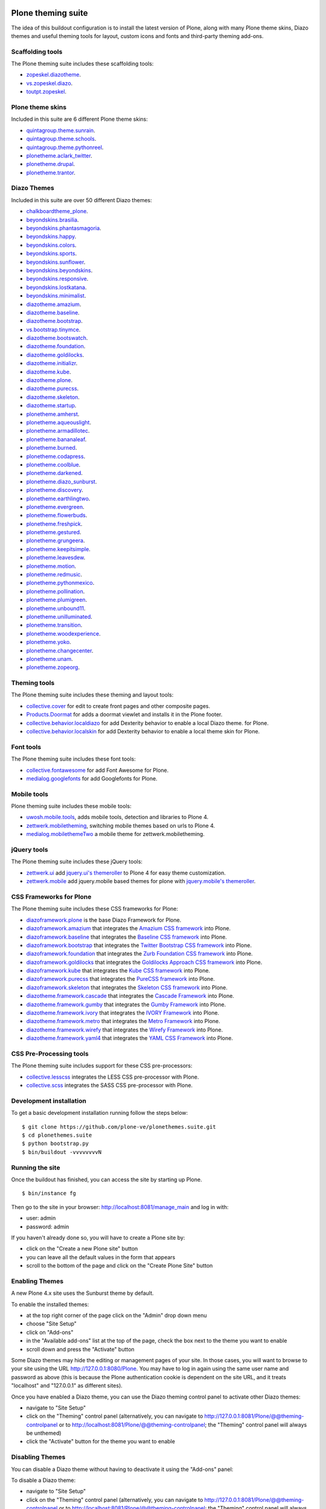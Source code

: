Plone theming suite
====================

The idea of this buildout configuration is to install the 
latest version of Plone, along with many Plone theme skins, Diazo 
themes and useful theming tools for layout, custom 
icons and fonts and third-party theming  add-ons.

Scaffolding tools
-----------------

The Plone theming suite includes these scaffolding tools:

- `zopeskel.diazotheme <https://pypi.python.org/pypi/zopeskel.diazotheme/>`_.

- `vs.zopeskel.diazo <https://pypi.python.org/pypi/vs.zopeskel.diazo/>`_.

- `toutpt.zopeskel <https://pypi.python.org/pypi/toutpt.zopeskel/>`_.

Plone theme skins
-----------------

Included in this suite are 6 different Plone theme skins:

- `quintagroup.theme.sunrain <https://github.com/quintagroup/quintagroup.theme.sunrain>`_.

- `quintagroup.theme.schools <https://github.com/quintagroup/quintagroup.theme.schools>`_.

- `quintagroup.theme.pythonreel <https://github.com/quintagroup/quintagroup.theme.pythonreel>`_.

- `plonetheme.aclark_twitter <https://github.com/collective/plonetheme.aclark_twitter>`_.

- `plonetheme.drupal <https://github.com/sylvainb/plonetheme.drupal>`_.

- `plonetheme.trantor <https://github.com/tristanlt/plonetheme.trantor>`_.

Diazo Themes
------------

Included in this suite are over 50 different Diazo themes:

- `chalkboardtheme_plone <https://github.com/tkimnguyen/chalkboardtheme_plone>`_.

- `beyondskins.brasilia <https://github.com/simplesconsultoria/beyondskins.brasilia>`_.

- `beyondskins.phantasmagoria <https://github.com/simplesconsultoria/beyondskins.phantasmagoria>`_.

- `beyondskins.happy <https://github.com/simplesconsultoria/beyondskins.happy>`_.

- `beyondskins.colors <https://github.com/simplesconsultoria/beyondskins.colors>`_.

- `beyondskins.sports <https://github.com/simplesconsultoria/beyondskins.sports>`_.

- `beyondskins.sunflower <https://github.com/simplesconsultoria/beyondskins.sunflower>`_.

- `beyondskins.beyondskins <https://github.com/simplesconsultoria/beyondskins.beyondskins>`_.

- `beyondskins.responsive <https://github.com/simplesconsultoria/beyondskins.responsive>`_.

- `beyondskins.lostkatana <https://github.com/simplesconsultoria/beyondskins.lostkatana>`_.

- `beyondskins.minimalist <https://github.com/simplesconsultoria/beyondskins.minimalist>`_.

- `diazotheme.amazium <https://github.com/TH-code/diazotheme.amazium>`_.

- `diazotheme.baseline <https://github.com/TH-code/diazotheme.baseline>`_.

- `diazotheme.bootstrap <https://github.com/TH-code/diazotheme.bootstrap>`_.

- `vs.bootstrap.tinymce <https://pypi.python.org/pypi/vs.bootstrap.tinymce>`_.

- `diazotheme.bootswatch <https://github.com/TH-code/diazotheme.bootswatch>`_.

- `diazotheme.foundation <https://github.com/TH-code/diazotheme.foundation>`_.

- `diazotheme.goldilocks <https://github.com/TH-code/diazotheme.goldilocks>`_.

- `diazotheme.initializr <https://github.com/TH-code/diazotheme.initializr>`_.

- `diazotheme.kube <https://github.com/TH-code/diazotheme.kube>`_.

- `diazotheme.plone <https://github.com/TH-code/diazotheme.plone>`_.

- `diazotheme.purecss <https://github.com/TH-code/diazotheme.purecss>`_.

- `diazotheme.skeleton <https://github.com/TH-code/diazotheme.skeleton>`_.

- `diazotheme.startup <https://github.com/TH-code/diazotheme.startup>`_.

- `plonetheme.amherst <https://github.com/collective/plonetheme.amherst>`_.

- `plonetheme.aqueouslight <https://github.com/collective/plonetheme.aqueouslight>`_.

- `plonetheme.armadillotec <https://github.com/macagua/plonetheme.armadillotec>`_.

- `plonetheme.bananaleaf <https://github.com/collective/plonetheme.bananaleaf>`_.

- `plonetheme.burned <https://github.com/collective/plonetheme.burned>`_.

- `plonetheme.codapress <https://github.com/collective/plonetheme.codapress>`_.

- `plonetheme.coolblue <https://github.com/collective/plonetheme.coolblue>`_.

- `plonetheme.darkened <https://github.com/collective/plonetheme.darkened>`_.

- `plonetheme.diazo_sunburst <https://github.com/aclark4life/plonetheme.diazo_sunburst>`_.

- `plonetheme.discovery <https://github.com/giacomos/plonetheme.discovery>`_.

- `plonetheme.earthlingtwo <http://svn.plone.org/svn/collective/plonetheme.earthlingtwo/trunk/>`_.

- `plonetheme.evergreen <https://github.com/giacomos/plonetheme.evergreen>`_.

- `plonetheme.flowerbuds <https://github.com/toutpt/plonetheme.flowerbuds>`_.

- `plonetheme.freshpick <https://github.com/collective/plonetheme.freshpick>`_.

- `plonetheme.gestured <https://github.com/dante1987/plonetheme.gestured>`_.

- `plonetheme.grungeera <https://github.com/collective/plonetheme.grungeera>`_.

- `plonetheme.keepitsimple <https://github.com/collective/plonetheme.keepitsimple>`_.

- `plonetheme.leavesdew <https://github.com/giacomos/plonetheme.leavesdew>`_.

- `plonetheme.motion <https://github.com/davilima6/plonetheme.motion>`_.

- `plonetheme.redmusic <https://github.com/giacomos/plonetheme.redmusic>`_.

- `plonetheme.pythonmexico <https://github.com/PythonMexico/plonetheme.pythonmexico>`_.

- `plonetheme.pollination <http://svn.plone.org/svn/collective/plonetheme.pollination/trunk/>`_.

- `plonetheme.plumigreen <https://github.com/garbas/plonetheme.plumigreen>`_.

- `plonetheme.unbound11 <https://github.com/a-pasquale/plonetheme.unbound11>`_.

- `plonetheme.unilluminated <https://github.com/collective/plonetheme.unilluminated>`_.

- `plonetheme.transition <https://github.com/gyst/plonetheme.transition>`_.

- `plonetheme.woodexperience <https://github.com/redomino/plonetheme.woodexperience>`_.

- `plonetheme.yoko <https://github.com/tisto/plonetheme.yoko>`_.

- `plonetheme.changecenter <https://github.com/collective/plonetheme.changecenter>`_.

- `plonetheme.unam <https://github.com/imatem/plonetheme.unam>`_.

- `plonetheme.zopeorg <https://github.com/d2m/plonetheme.zopeorg>`_.

Theming tools
-------------

The Plone theming suite includes these theming and layout tools:

- `collective.cover <https://pypi.python.org/pypi/collective.cover>`_ 
  for edit to create front pages and other composite pages.

- `Products.Doormat <https://pypi.python.org/pypi/Products.Doormat>`_ 
  for adds a doormat viewlet and installs it in the Plone footer.

- `collective.behavior.localdiazo <https://pypi.python.org/pypi/collective.behavior.localdiazo>`_ 
  for add Dexterity behavior to enable a local Diazo theme. for Plone.

- `collective.behavior.localskin <https://pypi.python.org/pypi/collective.behavior.localskin>`_ 
  for add Dexterity behavior to enable a local theme skin for Plone.

Font tools
----------

The Plone theming suite includes these font tools:

- `collective.fontawesome <https://pypi.python.org/pypi/collective.fontawesome>`_ 
  for add Font Awesome for Plone.

- `medialog.googlefonts <https://pypi.python.org/pypi/medialog.googlefonts>`_ 
  for add Googlefonts for Plone.

Mobile tools
------------

Plone theming suite includes these mobile tools:

- `uwosh.mobile.tools <http://www.uwosh.edu/ploneprojects/software/uwosh.mobile.tools/>`_, 
  adds mobile tools, detection and libraries to Plone 4.

- `zettwerk.mobiletheming <https://github.com/collective/zettwerk.mobiletheming>`_, 
  switching mobile themes based on urls to Plone 4.

- `medialog.mobilethemeTwo <https://github.com/espenmn/medialog.mobilethemeTwo>`_ 
  a mobile theme for zettwerk.mobiletheming.

jQuery tools
------------

The Plone theming suite includes these jQuery tools:

- `zettwerk.ui <https://pypi.python.org/pypi/zettwerk.ui>`_ add 
  `jquery.ui's themeroller <http://jqueryui.com/themeroller/>`_ to Plone 4 
  for easy theme customization.

- `zettwerk.mobile <https://pypi.python.org/pypi/zettwerk.mobile>`_ add 
  jquery.mobile based themes for plone with 
  `jquery.mobile's themeroller <http://themeroller.jquerymobile.com/>`_.

CSS Frameworks for Plone
------------------------

The Plone theming suite includes these CSS frameworks for Plone:

- `diazoframework.plone <https://github.com/TH-code/diazoframework.plone>`_ 
  is the base Diazo Framework for Plone.

- `diazoframework.amazium <https://github.com/TH-code/diazoframework.amazium>`_ 
  that integrates the `Amazium CSS framework <http://www.amazium.co.uk/>`_ into Plone.

- `diazoframework.baseline <https://github.com/TH-code/diazoframework.baseline>`_ 
  that integrates the `Baseline CSS framework <http://baselinecss.com/>`_ into Plone.

- `diazoframework.bootstrap <https://github.com/TH-code/diazoframework.bootstrap>`_ 
  that integrates the `Twitter Bootstrap CSS framework <http://twitter.github.io/bootstrap/>`_ 
  into Plone.

- `diazoframework.foundation <https://github.com/TH-code/diazoframework.foundation>`_ 
  that integrates the `Zurb Foundation CSS framework <http://foundation.zurb.com/>`_ 
  into Plone.

- `diazoframework.goldilocks <https://github.com/TH-code/diazoframework.goldilocks>`_ 
  that integrates the `Goldilocks Approach CSS framework <http://goldilocksapproach.com/>`_ 
  into Plone.

- `diazoframework.kube <https://github.com/TH-code/diazoframework.kube>`_ 
  that integrates the `Kube CSS framework <http://imperavi.com/kube/>`_ into Plone.

- `diazoframework.purecss <https://github.com/TH-code/diazoframework.purecss>`_ that 
  integrates the `PureCSS framework <http://purecss.io/>`_ into Plone.

- `diazoframework.skeleton <https://github.com/TH-code/diazoframework.skeleton>`_ that 
  integrates the `Skeleton CSS framework <http://www.skeleton.co.uk/>`_ into Plone.

- `diazotheme.framework.cascade <https://github.com/TH-code/diazotheme.framework.cascade>`_ 
  that integrates the `Cascade Framework <http://www.cascade-framework.com/>`_ into Plone.

- `diazotheme.framework.gumby <https://github.com/TH-code/diazotheme.framework.gumby>`_ 
  that integrates the `Gumby Framework <http://gumbyframework.com/>`_ into Plone.

- `diazotheme.framework.ivory <https://github.com/TH-code/diazotheme.framework.ivory>`_ 
  that integrates the `IVORY Framework <http://weice.in/ivory/>`_ into Plone.

- `diazotheme.framework.metro <https://github.com/TH-code/diazotheme.framework.metro>`_ 
  that integrates the `Metro Framework <http://metroui.org.ua/>`_ into Plone.

- `diazotheme.framework.wirefy <https://github.com/TH-code/diazotheme.framework.wirefy>`_ 
  that integrates the `Wirefy Framework <http://getwirefy.com/>`_ into Plone.

- `diazotheme.framework.yaml4 <https://github.com/TH-code/diazotheme.framework.yaml4>`_ 
  that integrates the `YAML CSS Framework <http://www.yaml.de/>`_ into Plone.

CSS Pre-Processing tools
------------------------

The Plone theming suite includes support for these CSS pre-processors:

- `collective.lesscss <http://plone.org/products/collective.lesscss>`_ 
  integrates the LESS CSS pre-processor with Plone.

- `collective.scss <https://github.com/collective/collective.scss>`_ 
  integrates the SASS CSS pre-processor with Plone.

Development installation
------------------------

To get a basic development installation running follow the steps below: ::

    $ git clone https://github.com/plone-ve/plonethemes.suite.git
    $ cd plonethemes.suite
    $ python bootstrap.py
    $ bin/buildout -vvvvvvvvN

Running the site
----------------
Once the buildout has finished, you can access the site by starting up Plone. ::

    $ bin/instance fg

Then go to the site in your browser: http://localhost:8081/manage_main and log in with:

- user: admin
- password: admin

If you haven't already done so, you will have to create a Plone site by:

- click on the "Create a new Plone site" button
- you can leave all the default values in the form that appears
- scroll to the bottom of the page and click on the "Create Plone Site" button

Enabling Themes
---------------

A new Plone 4.x site uses the Sunburst theme by default.

To enable the installed themes:

- at the top right corner of the page click on the "Admin" drop down menu 
- choose "Site Setup"
- click on "Add-ons"
- in the "Available add-ons" list at the top of the page, check the box next to the theme you want to enable
- scroll down and press the "Activate" button

Some Diazo themes may hide the editing or management pages of your site. In those cases, you will want to browse to your site using the URL http://127.0.0.1:8080/Plone. You may have to log in again using the same user name and password as above (this is because the Plone authentication cookie is dependent on the site URL, and it treats "localhost" and "127.0.0.1" as different sites).

Once you have enabled a Diazo theme, you can use the Diazo theming control panel to activate other Diazo themes:

- navigate to "Site Setup"
- click on the "Theming" control panel (alternatively, you can navigate to http://127.0.0.1:8081/Plone/@@theming-controlpanel or to http://localhost:8081/Plone/@@theming-controlpanel; the "Theming" control panel will always be unthemed)
- click the "Activate" button for the theme you want to enable

Disabling Themes
----------------

You can disable a Diazo theme without having to deactivate it using the "Add-ons" panel:

To disable a Diazo theme:

- navigate to "Site Setup"
- click on the "Theming" control panel (alternatively, you can navigate to http://127.0.0.1:8081/Plone/@@theming-controlpanel or to http://localhost:8081/Plone/@@theming-controlpanel; the "Theming" control panel will always be unthemed)
- locate the Diazo theme which has a "Deactivate" button (you can use your browser's Find function, e.g. Control-F or Command-F, to search for "Deactivate")
- click on the "Deactivate" button

"Classic", or non-Diazo, Plone themes must be disabled using the "Add-ons" control panel:

- navigate to "Site Setup"
- click on the "Add-ons" control panel (alternatively, you can navigate to http://127.0.0.1:8081/Plone/prefs_install_products_form or http://localhost:8081/Plone/prefs_install_products_form)
- in the "Activated add-ons" list at the bottom of the page, check the box next to the theme you want to disable
- scroll down and press the "Deactivate" button

Others resources for Plone themes
---------------------------------

.. - `PloneThemes.org <http://plonethemes.org/>`_.

- `Beyondskins themes for Plone <https://github.com/search?q=beyondskins&ref=opensearch>`_.

- `Beautiful Design and Powerful Plone Features <http://themes.quintagroup.com/>`_.


Support
========

If you run into any issues trying to get this to work, please, add an
issue to the `tracker here`_ on this github project.

Collaborations
==============

Really thanks to :

Original Author
----------------

* Leonardo J .Caballero G. aka macagua

Impressive collaborations
-------------------------

* Eveli Ramirez aka Eveli

* Flamel Canto aka flamelcanto

* T\. Kim Nguyen aka tkimnguyen

* Full name aka username

For an updated list of all contributors visit the following URL: 
https://github.com/plone-ve/plonethemes.suite/contributors

Reference
=========

- `Diazo themes revisited <http://blog.aclark.net/2012/09/24/diazo-themes-revisited/>`_.

- `"New" Plone theming has arrived <http://blog.aclark.net/2011/05/27/quotnewquot-plone-theming-has-arrived/>`_.

- `A report on plonetheme.* <http://blog.aclark.net/2010/11/04/a-report-on-plonetheme/>`_.

.. _tracker here: https://github.com/plone-ve/plonethemes.suite/issues
